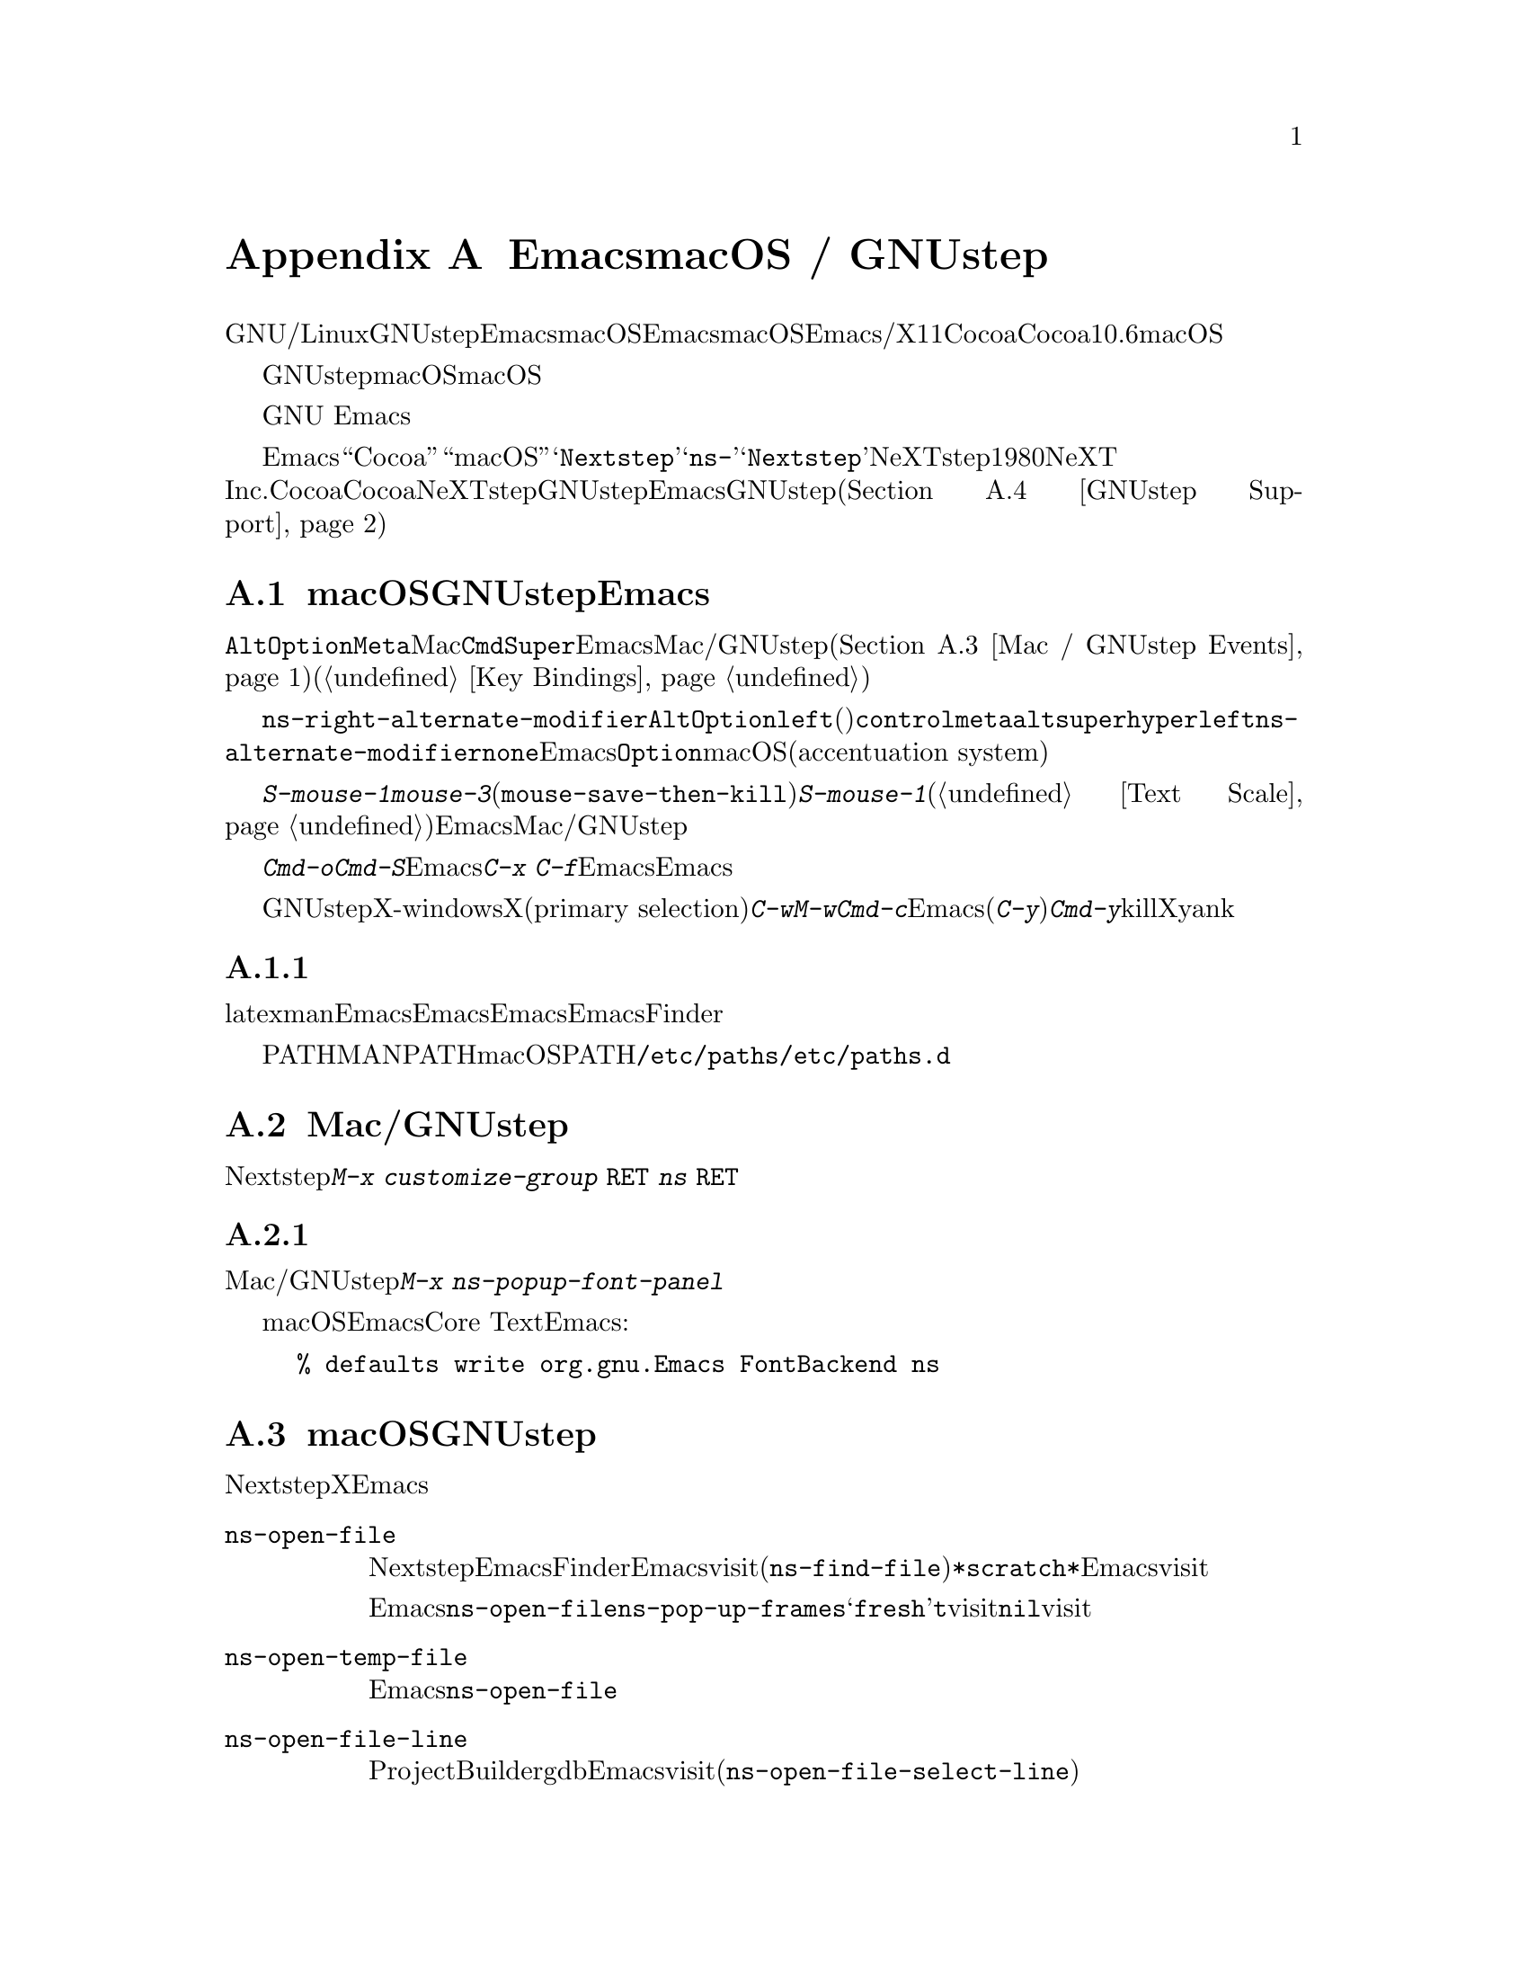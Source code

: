 @c ===========================================================================
@c
@c This file was generated with po4a. Translate the source file.
@c
@c ===========================================================================

@c This is part of the Emacs manual.
@c Copyright (C) 2000-2019 Free Software Foundation, Inc.
@c See file emacs.texi for copying conditions.
@node Mac OS / GNUstep
@appendix EmacsとmacOS / GNUstep
@cindex macOS
@cindex Macintosh
@cindex GNUstep

  このセクションでは、GNU/Linuxまたはその他のオペレーティングシステムでGNUstepライブラリーとともにビルドされたEmacs、またはmacOSでネイティブウィンドウシステムのサポートつきでビルドされたEmacsを使用する際の特性を説明します。macOSでは、Emacsはウィンドウシステムサポートなし/あり、X11、Cocoaインターフェースのいずれかでビルドできます。このセクションはCocoaビルドだけに適合します。バージョン10.6より前のmacOSはサポートしません。

  GNUstepはフリーソフトウェアであり、macOSはそうではありません。非フリーなオペレーティングシステムのため、macOSはすべてのコンピューターユーザーが享受すべき自由を、ユーザーに与えません。これは不当です。あなたの自由のために、わたしたちはフリーなオペレーティングシステムへの切り替えを強く推奨します。

  わたしたちは、商業オペレーティングシステム上のGNU
Emacsをサポートします。なぜならそれは、この自由の経験が、商業オペレーティングシステムから脱却するよう、ユーザーを奮起するだろうからです。

  さまざまな歴史的、技術的な理由により、Emacsは内部的に``Cocoa''や``macOS''ではなく、@samp{Nextstep}という用語を使用します。たとえばこのセクションで説明するほとんどのコマンドや変数は@samp{ns-}で始まりますが、これは@samp{Nextstep}を短縮したものです。NeXTstepは1980年代にNeXT
Inc.からリリースされたアプリケーションインターフェースで、Cocoaはそれの直系の子孫です。Cocoaとは別に、他にもNeXTstepスタイルのシステムのGNUstepがあり、これはフリーソフトウェアです。これを記述している時点で、EmacsのGNUstepサポートはアルファ状態(@ref{GNUstep
Support}を参照してください)ですが、わたしたちは、将来これを改善したいと望んでいます。

@menu
* Mac / GNUstep Basics::     GNUstepまたはmacOSでのEmacsの基本的な使用方法。
* Mac / GNUstep Customization::  GNUstepまたはmacOSでのカスタマイズ。
* Mac / GNUstep Events::     ウィンドウシステムイベントが処理される方法。
* GNUstep Support::          GNUstepサポート状態の詳細。
@end menu

@node Mac / GNUstep Basics
@section macOSおよびGNUstepでのEmacsの基本的な使い方

@cindex modifier keys (macOS)
  デフォルトでは、キー@key{Alt}と@key{Option}は、@key{Meta}と同じです。Macの@key{Cmd}キーは@key{Super}と同じで、Emacsは他のMac/GNUstepアプリケーション(@ref{Mac
/ GNUstep
Events}を参照してください)を模倣するこれらの修飾キーを使用した、一連のキーバインドを提供します。これらのキーバインドは通常の方法で変更できます(@ref{Key
Bindings}を参照してください)。

@vindex ns-alternate-modifier
@vindex ns-right-alternate-modifier
  変数@code{ns-right-alternate-modifier}は、右の@key{Alt}と@key{Option}キーの動作を制御します。変数の値が@code{left}(デフォルト)の場合、これらのキーは左側のキーと同じように動作します。値が@code{control}、@code{meta}、@code{alt}、@code{super}、@code{hyper}の場合、これらのキーはその値に対応する修飾キーのように動作します。値@code{left}は、@code{ns-alternate-modifier}と同じキーであることを意味します。値@code{none}は、Emacsにこれらを無視するよう指示します。この場合は、右@key{Option}キーにたいするmacOS強調システム(accentuation
system)のデフォルトの挙動を得ることができます。

  @kbd{S-mouse-1}は@kbd{mouse-3}と同様に、クリックした位置にリージョンを調整します(@code{mouse-save-then-kill})。@kbd{S-mouse-1}が通常行なうように、デフォルトフェイスを変更するためのポップアップメニュー(@ref{Text
Scale}を参照してください)は表示しません。この変更は、Emacsが他のMac/GNUstepアプリケーションと同じように動作させるためです。

  メニューを使用してファイルを開いたり保存するときや、@kbd{Cmd-o}や@kbd{Cmd-S}といったキーバインドを使用する場合、Emacsはファイル名の読み取りにグラフィカルなファイルダイアログを使用します。しかし@kbd{C-x
C-f}のような標準のEmacsのキーシーケンスを使用する場合、Emacsはミニバッファーを使用してファイル名を読み取ります。

@cindex copy/paste to/from primary selection (macOS)
  GNUstepでは、X-windows環境においてテキストをXのプライマリー選択(primary
selection)に転送するために、@kbd{C-w}や@kbd{M-w}のかわりに、@kbd{Cmd-c}を使用する必要があります。そうでない場合、Emacsはクリップボード選択を使用します。同様に(@kbd{C-y}のかわりに)@kbd{Cmd-y}は、killリングやクリップボードではなく、Xのプライマリー選択からyankします。


@subsection 環境変数の取得

@c How is this any different to launching from a window manager menu
@c in GNU/Linux?  These are sometimes not login shells either.
@cindex environment variables (macOS)
latexやmanのような、Emacsの下で実行される多くのプログラムは、環境変数のセッティングに依存します。Emacsがシェルから起動された場合、自動的にこれらの環境変数を継承し、Emacsのサブプロセスもそれらを継承します。しかしEmacsがFinderから起動された場合は、シェルの子プロセスではないので、環境変数はセットされません。これによりサブプロセスの振る舞いが、シェルから実行したときと異なることが起こり得ます。

変数PATHおよびMANPATHにたいしては、macOSではPATHをセットするシステムワイドな手法は、@file{/etc/paths}ファイルと@file{/etc/paths.d}ディレクトリーを使用することが推奨されています。

@node Mac / GNUstep Customization
@section Mac/GNUstepでのカスタマイズ

多くはありませんが、Nextstepポートに特有のカスタマイズオプションがいくつかあります。たとえば修飾キーやフルスクリーン動作に影響するオプションです。そのようなオプションをすべて閲覧するには、@kbd{M-x
customize-group @key{RET} ns @key{RET}}を使用します。

@subsection フォントパネル

@findex ns-popup-font-panel
標準のMac/GNUstepのフォントパネルにアクセスするには、@kbd{M-x
ns-popup-font-panel}を使用します。これは一番最近使用された、またはクリックされたフレームの、デフォルトフォントをセットします。

@c  To make the setting permanent, use @samp{Save Options} in the
@c Options menu, or run @code{menu-bar-options-save}.

@cindex Core Text, on macOS
@cindex font backend, on macOS
macOSでは、EmacsはデフォルトでCore
Textベースのフォントバックエンドを使用します。古いフォントスタイルにしたい場合は、Emacsを起動する前に、以下のコマンドラインを入力します:

@example
% defaults write org.gnu.Emacs FontBackend ns
@end example


@node Mac / GNUstep Events
@section macOSおよびGNUstepでのウィンドウシステムイベント
@cindex events on macOS

  Nextstepアプリケーションは、Xでは同等なものがない、特別なイベントを受け取ります。これらは、対応するキーストロークのシーケンスとしてではなく、特別に定義されたキーイベントとして送られます。Emacsでは、これらのキーイベントを、通常のキーストロークのように、関数にバインドできます。以下はこのようなイベントのリストです。

@table @key
@item ns-open-file
@vindex ns-pop-up-frames
このイベントは、他のNextstepアプリケーションがEmacsにファイルを開くよう要求したときに発生します。これの典型的な理由としては、ユーザーがFinderアプリケーションでファイルをダブルクリックしたときなどです。デフォルトでは、Emacsはこのイベントにたいして、新しいフレームを開いて、そのフレームでファイルをvisitして応答します(@code{ns-find-file})。例外として、選択されたバッファーが@file{*scratch*}バッファーの場合、Emacsは選択されたフレームでファイルをvisitします。

Emacsが@code{ns-open-file}イベントにたいしてどのように応答するかは、@code{ns-pop-up-frames}を変更することにより、変えることができます。デフォルト値は@samp{fresh}で、これは上で説明したとおりの動作を行ないます。値@code{t}は、ファイルを常に新しいフレームでvisitすることを意味します。値@code{nil}は、ファイルを常に選択されたフレームでvisitすることを意味します。

@item ns-open-temp-file
このイベントは、他のアプリケーションがEmacsに一時ファイルを開くように要求したとき発生します。デフォルトでは、単に@code{ns-open-file}イベントを生成することにより処理され、結果は上で説明したとおりになります。

@item ns-open-file-line
ProjectBuilderやgdbのようないくつかのアプリケーションは、特定のファイルだけではなく、そのファイルの特定の行、または一連の行を要求します。Emacsはそのファイルをvisitして要求された行をハイライトすることにより、これを処理します(@code{ns-open-file-select-line})。

@item ns-drag-n-drop
このイベントは、ユーザーが他のアプリケーションから、Emacsフレームにファイルをドラッグしたとき発生します。デフォルトの動作は、マウスの下にあるウィンドウでファイルをオープンするか、マウスの下にあるウィンドウのポイント位置にテキストを挿入します。テキストを強制的に挿入するために、@key{Meta}キーとの併用が必要な場合もあるかもしれません。

@item ns-change-font
このイベントは、ユーザーがNextstep font
panel(これは@kbd{Cmd-t}で開くことができます)でフォントを選択したとき発生します。デフォルトの動作は、選択されたフレームのフォントを変更します(@code{ns-respond-to-changefont})。選択されたフォントの名前とサイズは、変数@code{ns-input-font}と@code{ns-input-fontsize}に格納されます。

@item ns-power-off
このイベントは、ユーザーがEmacsを実行中にログアウトしたとき、またはアプリケーションメニューから``Quit
Emacs''を選択したとき発生します。デフォルトの動作は、ファイルをvisitしているすべてのバッファーを保存します。
@end table

@cindex using Nextstep services (macOS)
  Emacsはユーザーに、@samp{ns-service-}で始まりサービス名で終わるコマンドを通じて、Nextstepサービスを使用することも可能にします。@kbd{M-x
ns-service-@key{TAB}}とタイプして、これらのコマンドをリストを見ることができます。これらの関数は、マークされたテキストを処理(結果でそれを置き換える)したり、文字列を引数として結果を文字列で返します。Lisp関数@code{ns-perform-service}を使用して、任意の文字列を任意のサービスに渡して、結果を受けとることもできます。新たに利用可能になったサービスにアクセスするには、Emacsの再起動が必要なことに注意してください。

@node GNUstep Support
@section GNUstepにたいするサポート

EmacsはGNUstepの下でビルドして実行することができますが、解決すべき問題が残っています。興味のある開発者は、
@ifnothtml
@email{emacs-devel@@gnu.org}に連絡してください。
@end ifnothtml
@ifhtml
@url{https://lists.gnu.org/mailman/listinfo/emacs-devel,
emacs-develメーリングリスト}に連絡してください。
@end ifhtml
